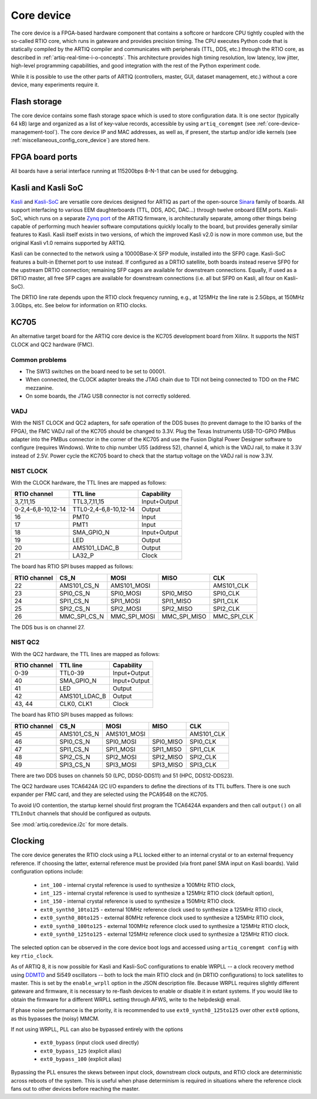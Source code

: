 Core device
===========

The core device is a FPGA-based hardware component that contains a softcore or hardcore CPU tightly coupled with the so-called RTIO core, which runs in gateware and provides precision timing. The CPU executes Python code that is statically compiled by the ARTIQ compiler and communicates with peripherals (TTL, DDS, etc.) through the RTIO core, as described in :ref:`artiq-real-time-i-o-concepts`. This architecture provides high timing resolution, low latency, low jitter, high-level programming capabilities, and good integration with the rest of the Python experiment code. 

While it is possible to use the other parts of ARTIQ (controllers, master, GUI, dataset management, etc.) without a core device, many experiments require it.

.. _core-device-flash-storage:

Flash storage
^^^^^^^^^^^^^

The core device contains some flash storage space which is used to store configuration data. It is one sector (typically 64 kB) large and organized as a list of key-value records, accessible by using ``artiq_coremgmt`` (see :ref:`core-device-management-tool`). The core device IP and MAC addresses, as well as, if present, the startup and/or idle kernels (see :ref:`miscellaneous_config_core_device`) are stored here. 

FPGA board ports
^^^^^^^^^^^^^^^^

All boards have a serial interface running at 115200bps 8-N-1 that can be used for debugging.

Kasli and Kasli SoC
^^^^^^^^^^^^^^^^^^^

`Kasli <https://github.com/sinara-hw/Kasli/wiki>`_ and `Kasli-SoC <https://github.com/sinara-hw/Kasli-SOC/wiki>`_ are versatile core devices designed for ARTIQ as part of the open-source `Sinara <https://github.com/sinara-hw/meta/wiki>`_ family of boards. All support interfacing to various EEM daughterboards (TTL, DDS, ADC, DAC...) through twelve onboard EEM ports. Kasli-SoC, which runs on a separate `Zynq port <https://git.m-labs.hk/M-Labs/artiq-zynq>`_ of the ARTIQ firmware, is architecturally separate, among other things being capable of performing much heavier software computations quickly locally to the board, but provides generally similar features to Kasli. Kasli itself exists in two versions, of which the improved Kasli v2.0 is now in more common use, but the original Kasli v1.0 remains supported by ARTIQ. 

Kasli can be connected to the network using a 10000Base-X SFP module, installed into the SFP0 cage. Kasli-SoC features a built-in Ethernet port to use instead. If configured as a DRTIO satellite, both boards instead reserve SFP0 for the upstream DRTIO connection; remaining SFP cages are available for downstream connections. Equally, if used as a DRTIO master, all free SFP cages are available for downstream connections (i.e. all but SFP0 on Kasli, all four on Kasli-SoC). 

The DRTIO line rate depends upon the RTIO clock frequency running, e.g., at 125MHz the line rate is 2.5Gbps, at 150MHz 3.0Gbps, etc. See below for information on RTIO clocks. 

KC705
^^^^^

An alternative target board for the ARTIQ core device is the KC705 development board from Xilinx. It supports the NIST CLOCK and QC2 hardware (FMC).

Common problems
---------------

* The SW13 switches on the board need to be set to 00001.
* When connected, the CLOCK adapter breaks the JTAG chain due to TDI not being connected to TDO on the FMC mezzanine.
* On some boards, the JTAG USB connector is not correctly soldered.

VADJ
----

With the NIST CLOCK and QC2 adapters, for safe operation of the DDS buses (to prevent damage to the IO banks of the FPGA), the FMC VADJ rail of the KC705 should be changed to 3.3V. Plug the Texas Instruments USB-TO-GPIO PMBus adapter into the PMBus connector in the corner of the KC705 and use the Fusion Digital Power Designer software to configure (requires Windows). Write to chip number U55 (address 52), channel 4, which is the VADJ rail, to make it 3.3V instead of 2.5V.  Power cycle the KC705 board to check that the startup voltage on the VADJ rail is now 3.3V.


NIST CLOCK
----------

With the CLOCK hardware, the TTL lines are mapped as follows:

+--------------------+-----------------------+--------------+
| RTIO channel       | TTL line              | Capability   |
+====================+=======================+==============+
| 3,7,11,15          | TTL3,7,11,15          | Input+Output |
+--------------------+-----------------------+--------------+
| 0-2,4-6,8-10,12-14 | TTL0-2,4-6,8-10,12-14 | Output       |
+--------------------+-----------------------+--------------+
| 16                 | PMT0                  | Input        |
+--------------------+-----------------------+--------------+
| 17                 | PMT1                  | Input        |
+--------------------+-----------------------+--------------+
| 18                 | SMA_GPIO_N            | Input+Output |
+--------------------+-----------------------+--------------+
| 19                 | LED                   | Output       |
+--------------------+-----------------------+--------------+
| 20                 | AMS101_LDAC_B         | Output       |
+--------------------+-----------------------+--------------+
| 21                 | LA32_P                | Clock        |
+--------------------+-----------------------+--------------+

The board has RTIO SPI buses mapped as follows:

+--------------+------------------+--------------+--------------+------------+
| RTIO channel | CS_N             | MOSI         | MISO         | CLK        |
+==============+==================+==============+==============+============+
| 22           | AMS101_CS_N      | AMS101_MOSI  |              | AMS101_CLK |
+--------------+------------------+--------------+--------------+------------+
| 23           | SPI0_CS_N        | SPI0_MOSI    | SPI0_MISO    | SPI0_CLK   |
+--------------+------------------+--------------+--------------+------------+
| 24           | SPI1_CS_N        | SPI1_MOSI    | SPI1_MISO    | SPI1_CLK   |
+--------------+------------------+--------------+--------------+------------+
| 25           | SPI2_CS_N        | SPI2_MOSI    | SPI2_MISO    | SPI2_CLK   |
+--------------+------------------+--------------+--------------+------------+
| 26           | MMC_SPI_CS_N     | MMC_SPI_MOSI | MMC_SPI_MISO | MMC_SPI_CLK|
+--------------+------------------+--------------+--------------+------------+

The DDS bus is on channel 27.


NIST QC2
--------

With the QC2 hardware, the TTL lines are mapped as follows:

+--------------------+-----------------------+--------------+
| RTIO channel       | TTL line              | Capability   |
+====================+=======================+==============+
| 0-39               | TTL0-39               | Input+Output |
+--------------------+-----------------------+--------------+
| 40                 | SMA_GPIO_N            | Input+Output |
+--------------------+-----------------------+--------------+
| 41                 | LED                   | Output       |
+--------------------+-----------------------+--------------+
| 42                 | AMS101_LDAC_B         | Output       |
+--------------------+-----------------------+--------------+
| 43, 44             | CLK0, CLK1            | Clock        |
+--------------------+-----------------------+--------------+

The board has RTIO SPI buses mapped as follows:

+--------------+-------------+-------------+-----------+------------+
| RTIO channel | CS_N        | MOSI        | MISO      | CLK        |
+==============+=============+=============+===========+============+
| 45           | AMS101_CS_N | AMS101_MOSI |           | AMS101_CLK |
+--------------+-------------+-------------+-----------+------------+
| 46           | SPI0_CS_N   | SPI0_MOSI   | SPI0_MISO | SPI0_CLK   |
+--------------+-------------+-------------+-----------+------------+
| 47           | SPI1_CS_N   | SPI1_MOSI   | SPI1_MISO | SPI1_CLK   |
+--------------+-------------+-------------+-----------+------------+
| 48           | SPI2_CS_N   | SPI2_MOSI   | SPI2_MISO | SPI2_CLK   |
+--------------+-------------+-------------+-----------+------------+
| 49           | SPI3_CS_N   | SPI3_MOSI   | SPI3_MISO | SPI3_CLK   |
+--------------+-------------+-------------+-----------+------------+

There are two DDS buses on channels 50 (LPC, DDS0-DDS11) and 51 (HPC, DDS12-DDS23).


The QC2 hardware uses TCA6424A I2C I/O expanders to define the directions of its TTL buffers. There is one such expander per FMC card, and they are selected using the PCA9548 on the KC705.

To avoid I/O contention, the startup kernel should first program the TCA6424A expanders and then call ``output()`` on all ``TTLInOut`` channels that should be configured as outputs.

See :mod:`artiq.coredevice.i2c` for more details.

.. _core-device-clocking:

Clocking
^^^^^^^^

The core device generates the RTIO clock using a PLL locked either to an internal crystal or to an external frequency reference. If choosing the latter, external reference must be provided (via front panel SMA input on Kasli boards). Valid configuration options include: 

  * ``int_100`` - internal crystal reference is used to synthesize a 100MHz RTIO clock,
  * ``int_125`` - internal crystal reference is used to synthesize a 125MHz RTIO clock (default option), 
  * ``int_150`` - internal crystal reference is used to synthesize a 150MHz RTIO clock.
  * ``ext0_synth0_10to125`` - external 10MHz reference clock used to synthesize a 125MHz RTIO clock,
  * ``ext0_synth0_80to125`` - external 80MHz reference clock used to synthesize a 125MHz RTIO clock,
  * ``ext0_synth0_100to125`` - external 100MHz reference clock used to synthesize a 125MHz RTIO clock,
  * ``ext0_synth0_125to125`` - external 125MHz reference clock used to synthesize a 125MHz RTIO clock. 

The selected option can be observed in the core device boot logs and accessed using ``artiq_coremgmt config`` with key ``rtio_clock``. 

As of ARTIQ 8, it is now possible for Kasli and Kasli-SoC configurations to enable WRPLL -- a clock recovery method using `DDMTD <http://white-rabbit.web.cern.ch/documents/DDMTD_for_Sub-ns_Synchronization.pdf>`_ and Si549 oscillators -- both to lock the main RTIO clock and (in DRTIO configurations) to lock satellites to master. This is set by the ``enable_wrpll`` option in the JSON description file. Because WRPLL requires slightly different gateware and firmware, it is necessary to re-flash devices to enable or disable it in extant systems. If you would like to obtain the firmware for a different WRPLL setting through AFWS, write to the helpdesk@ email. 

If phase noise performance is the priority, it is recommended to use ``ext0_synth0_125to125`` over other ``ext0`` options, as this bypasses the (noisy) MMCM.  

If not using WRPLL, PLL can also be bypassed entirely with the options 

    * ``ext0_bypass`` (input clock used directly)
    * ``ext0_bypass_125`` (explicit alias)
    * ``ext0_bypass_100`` (explicit alias)

Bypassing the PLL ensures the skews between input clock, downstream clock outputs, and RTIO clock are deterministic across reboots of the system. This is useful when phase determinism is required in situations where the reference clock fans out to other devices before reaching the master.